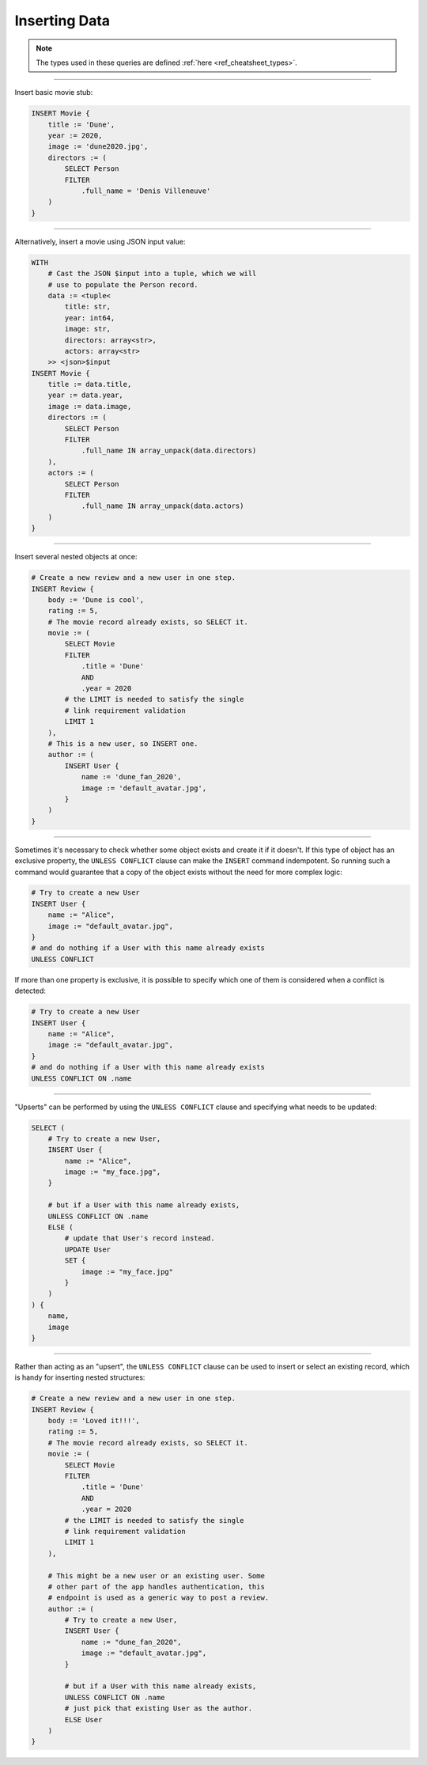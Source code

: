 .. _ref_cheatsheet_insert:

Inserting Data
==============

.. note::

    The types used in these queries are defined :ref:`here
    <ref_cheatsheet_types>`.


----------


Insert basic movie stub:

.. code-block:: edgeql

    INSERT Movie {
        title := 'Dune',
        year := 2020,
        image := 'dune2020.jpg',
        directors := (
            SELECT Person
            FILTER
                .full_name = 'Denis Villeneuve'
        )
    }


----------


Alternatively, insert a movie using JSON input value:

.. code-block:: edgeql

    WITH
        # Cast the JSON $input into a tuple, which we will
        # use to populate the Person record.
        data := <tuple<
            title: str,
            year: int64,
            image: str,
            directors: array<str>,
            actors: array<str>
        >> <json>$input
    INSERT Movie {
        title := data.title,
        year := data.year,
        image := data.image,
        directors := (
            SELECT Person
            FILTER
                .full_name IN array_unpack(data.directors)
        ),
        actors := (
            SELECT Person
            FILTER
                .full_name IN array_unpack(data.actors)
        )
    }


----------


Insert several nested objects at once:

.. code-block:: edgeql

    # Create a new review and a new user in one step.
    INSERT Review {
        body := 'Dune is cool',
        rating := 5,
        # The movie record already exists, so SELECT it.
        movie := (
            SELECT Movie
            FILTER
                .title = 'Dune'
                AND
                .year = 2020
            # the LIMIT is needed to satisfy the single
            # link requirement validation
            LIMIT 1
        ),
        # This is a new user, so INSERT one.
        author := (
            INSERT User {
                name := 'dune_fan_2020',
                image := 'default_avatar.jpg',
            }
        )
    }


----------


Sometimes it's necessary to check whether some object exists and
create it if it doesn't. If this type of object has an exclusive
property, the ``UNLESS CONFLICT`` clause can make the ``INSERT``
command indempotent. So running such a command would guarantee that a
copy of the object exists without the need for more complex logic:

.. code-block:: edgeql

    # Try to create a new User
    INSERT User {
        name := "Alice",
        image := "default_avatar.jpg",
    }
    # and do nothing if a User with this name already exists
    UNLESS CONFLICT

If more than one property is exclusive, it is possible to specify
which one of them is considered when a conflict is detected:

.. code-block:: edgeql

    # Try to create a new User
    INSERT User {
        name := "Alice",
        image := "default_avatar.jpg",
    }
    # and do nothing if a User with this name already exists
    UNLESS CONFLICT ON .name


----------


"Upserts" can be performed by using the ``UNLESS CONFLICT`` clause and
specifying what needs to be updated:

.. code-block:: edgeql

    SELECT (
        # Try to create a new User,
        INSERT User {
            name := "Alice",
            image := "my_face.jpg",
        }

        # but if a User with this name already exists,
        UNLESS CONFLICT ON .name
        ELSE (
            # update that User's record instead.
            UPDATE User
            SET {
                image := "my_face.jpg"
            }
        )
    ) {
        name,
        image
    }


----------


Rather than acting as an "upsert", the ``UNLESS CONFLICT`` clause can
be used to insert or select an existing record, which is handy for
inserting nested structures:

.. code-block:: edgeql

    # Create a new review and a new user in one step.
    INSERT Review {
        body := 'Loved it!!!',
        rating := 5,
        # The movie record already exists, so SELECT it.
        movie := (
            SELECT Movie
            FILTER
                .title = 'Dune'
                AND
                .year = 2020
            # the LIMIT is needed to satisfy the single
            # link requirement validation
            LIMIT 1
        ),

        # This might be a new user or an existing user. Some
        # other part of the app handles authentication, this
        # endpoint is used as a generic way to post a review.
        author := (
            # Try to create a new User,
            INSERT User {
                name := "dune_fan_2020",
                image := "default_avatar.jpg",
            }

            # but if a User with this name already exists,
            UNLESS CONFLICT ON .name
            # just pick that existing User as the author.
            ELSE User
        )
    }
